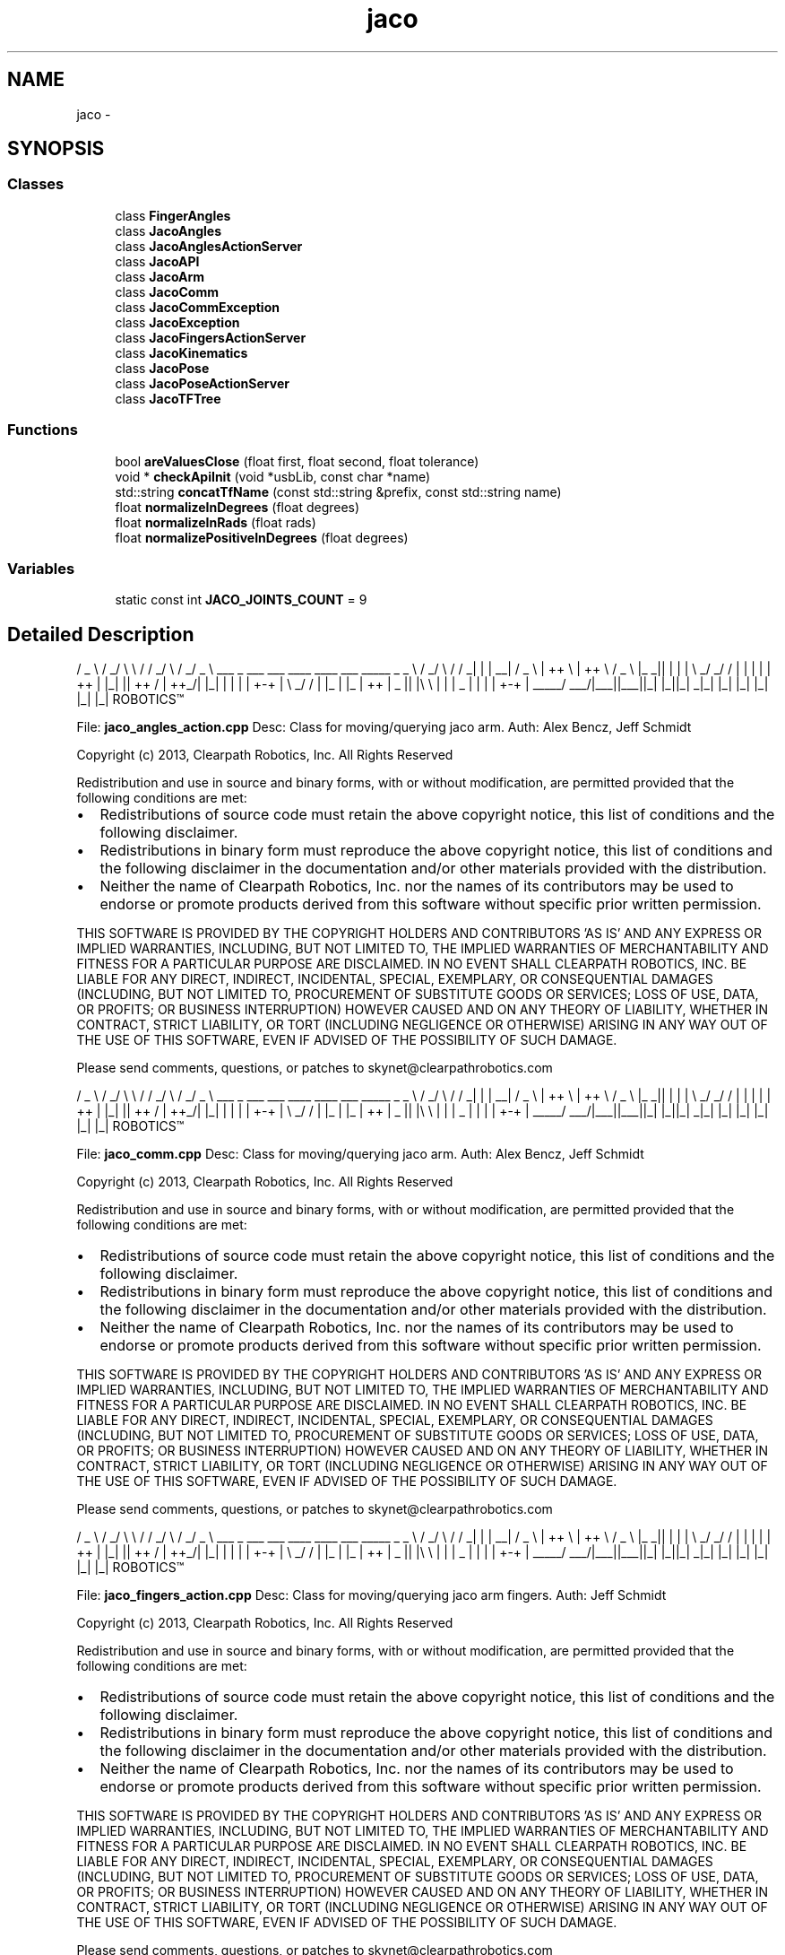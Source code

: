 .TH "jaco" 3 "Thu Mar 3 2016" "Version 1.0.1" "Kinova-ROS" \" -*- nroff -*-
.ad l
.nh
.SH NAME
jaco \- 
.SH SYNOPSIS
.br
.PP
.SS "Classes"

.in +1c
.ti -1c
.RI "class \fBFingerAngles\fP"
.br
.ti -1c
.RI "class \fBJacoAngles\fP"
.br
.ti -1c
.RI "class \fBJacoAnglesActionServer\fP"
.br
.ti -1c
.RI "class \fBJacoAPI\fP"
.br
.ti -1c
.RI "class \fBJacoArm\fP"
.br
.ti -1c
.RI "class \fBJacoComm\fP"
.br
.ti -1c
.RI "class \fBJacoCommException\fP"
.br
.ti -1c
.RI "class \fBJacoException\fP"
.br
.ti -1c
.RI "class \fBJacoFingersActionServer\fP"
.br
.ti -1c
.RI "class \fBJacoKinematics\fP"
.br
.ti -1c
.RI "class \fBJacoPose\fP"
.br
.ti -1c
.RI "class \fBJacoPoseActionServer\fP"
.br
.ti -1c
.RI "class \fBJacoTFTree\fP"
.br
.in -1c
.SS "Functions"

.in +1c
.ti -1c
.RI "bool \fBareValuesClose\fP (float first, float second, float tolerance)"
.br
.ti -1c
.RI "void * \fBcheckApiInit\fP (void *usbLib, const char *name)"
.br
.ti -1c
.RI "std::string \fBconcatTfName\fP (const std::string &prefix, const std::string name)"
.br
.ti -1c
.RI "float \fBnormalizeInDegrees\fP (float degrees)"
.br
.ti -1c
.RI "float \fBnormalizeInRads\fP (float rads)"
.br
.ti -1c
.RI "float \fBnormalizePositiveInDegrees\fP (float degrees)"
.br
.in -1c
.SS "Variables"

.in +1c
.ti -1c
.RI "static const int \fBJACO_JOINTS_COUNT\fP = 9"
.br
.in -1c
.SH "Detailed Description"
.PP 

.PP
 / _ \\ / _/ \\ \\ / / _/ \\ / _/ _ \\ ___ _ ___ ___ ____ ____ ___ _____ _ _ \\ / _/ \\ / / _| | | __| / _ \\ | ++ \\ | ++ \\ / _ \\ |_ _|| | | | \\ _/ _/ / | | | | | ++ | |_| || ++ / | ++_/| |_| | | | | +-+ | \\ _/ / | |_ | |_ | ++ | _ || |\\ \\ | | | _ | | | | +-+ | _____/ ___/|___||___||_| |_||_| _|_| |_| |_| |_| |_| |_| ROBOTICS™
.PP
File: \fBjaco_angles_action\&.cpp\fP Desc: Class for moving/querying jaco arm\&. Auth: Alex Bencz, Jeff Schmidt
.PP
Copyright (c) 2013, Clearpath Robotics, Inc\&. All Rights Reserved
.PP
Redistribution and use in source and binary forms, with or without modification, are permitted provided that the following conditions are met:
.IP "\(bu" 2
Redistributions of source code must retain the above copyright notice, this list of conditions and the following disclaimer\&.
.IP "\(bu" 2
Redistributions in binary form must reproduce the above copyright notice, this list of conditions and the following disclaimer in the documentation and/or other materials provided with the distribution\&.
.IP "\(bu" 2
Neither the name of Clearpath Robotics, Inc\&. nor the names of its contributors may be used to endorse or promote products derived from this software without specific prior written permission\&.
.PP
.PP
THIS SOFTWARE IS PROVIDED BY THE COPYRIGHT HOLDERS AND CONTRIBUTORS 'AS IS' AND ANY EXPRESS OR IMPLIED WARRANTIES, INCLUDING, BUT NOT LIMITED TO, THE IMPLIED WARRANTIES OF MERCHANTABILITY AND FITNESS FOR A PARTICULAR PURPOSE ARE DISCLAIMED\&. IN NO EVENT SHALL CLEARPATH ROBOTICS, INC\&. BE LIABLE FOR ANY DIRECT, INDIRECT, INCIDENTAL, SPECIAL, EXEMPLARY, OR CONSEQUENTIAL DAMAGES (INCLUDING, BUT NOT LIMITED TO, PROCUREMENT OF SUBSTITUTE GOODS OR SERVICES; LOSS OF USE, DATA, OR PROFITS; OR BUSINESS INTERRUPTION) HOWEVER CAUSED AND ON ANY THEORY OF LIABILITY, WHETHER IN CONTRACT, STRICT LIABILITY, OR TORT (INCLUDING NEGLIGENCE OR OTHERWISE) ARISING IN ANY WAY OUT OF THE USE OF THIS SOFTWARE, EVEN IF ADVISED OF THE POSSIBILITY OF SUCH DAMAGE\&.
.PP
Please send comments, questions, or patches to skynet@clearpathrobotics.com
.PP
.PP
 / _ \\ / _/ \\ \\ / / _/ \\ / _/ _ \\ ___ _ ___ ___ ____ ____ ___ _____ _ _ \\ / _/ \\ / / _| | | __| / _ \\ | ++ \\ | ++ \\ / _ \\ |_ _|| | | | \\ _/ _/ / | | | | | ++ | |_| || ++ / | ++_/| |_| | | | | +-+ | \\ _/ / | |_ | |_ | ++ | _ || |\\ \\ | | | _ | | | | +-+ | _____/ ___/|___||___||_| |_||_| _|_| |_| |_| |_| |_| |_| ROBOTICS™
.PP
File: \fBjaco_comm\&.cpp\fP Desc: Class for moving/querying jaco arm\&. Auth: Alex Bencz, Jeff Schmidt
.PP
Copyright (c) 2013, Clearpath Robotics, Inc\&. All Rights Reserved
.PP
Redistribution and use in source and binary forms, with or without modification, are permitted provided that the following conditions are met:
.IP "\(bu" 2
Redistributions of source code must retain the above copyright notice, this list of conditions and the following disclaimer\&.
.IP "\(bu" 2
Redistributions in binary form must reproduce the above copyright notice, this list of conditions and the following disclaimer in the documentation and/or other materials provided with the distribution\&.
.IP "\(bu" 2
Neither the name of Clearpath Robotics, Inc\&. nor the names of its contributors may be used to endorse or promote products derived from this software without specific prior written permission\&.
.PP
.PP
THIS SOFTWARE IS PROVIDED BY THE COPYRIGHT HOLDERS AND CONTRIBUTORS 'AS IS' AND ANY EXPRESS OR IMPLIED WARRANTIES, INCLUDING, BUT NOT LIMITED TO, THE IMPLIED WARRANTIES OF MERCHANTABILITY AND FITNESS FOR A PARTICULAR PURPOSE ARE DISCLAIMED\&. IN NO EVENT SHALL CLEARPATH ROBOTICS, INC\&. BE LIABLE FOR ANY DIRECT, INDIRECT, INCIDENTAL, SPECIAL, EXEMPLARY, OR CONSEQUENTIAL DAMAGES (INCLUDING, BUT NOT LIMITED TO, PROCUREMENT OF SUBSTITUTE GOODS OR SERVICES; LOSS OF USE, DATA, OR PROFITS; OR BUSINESS INTERRUPTION) HOWEVER CAUSED AND ON ANY THEORY OF LIABILITY, WHETHER IN CONTRACT, STRICT LIABILITY, OR TORT (INCLUDING NEGLIGENCE OR OTHERWISE) ARISING IN ANY WAY OUT OF THE USE OF THIS SOFTWARE, EVEN IF ADVISED OF THE POSSIBILITY OF SUCH DAMAGE\&.
.PP
Please send comments, questions, or patches to skynet@clearpathrobotics.com
.PP
.PP
 / _ \\ / _/ \\ \\ / / _/ \\ / _/ _ \\ ___ _ ___ ___ ____ ____ ___ _____ _ _ \\ / _/ \\ / / _| | | __| / _ \\ | ++ \\ | ++ \\ / _ \\ |_ _|| | | | \\ _/ _/ / | | | | | ++ | |_| || ++ / | ++_/| |_| | | | | +-+ | \\ _/ / | |_ | |_ | ++ | _ || |\\ \\ | | | _ | | | | +-+ | _____/ ___/|___||___||_| |_||_| _|_| |_| |_| |_| |_| |_| ROBOTICS™
.PP
File: \fBjaco_fingers_action\&.cpp\fP Desc: Class for moving/querying jaco arm fingers\&. Auth: Jeff Schmidt
.PP
Copyright (c) 2013, Clearpath Robotics, Inc\&. All Rights Reserved
.PP
Redistribution and use in source and binary forms, with or without modification, are permitted provided that the following conditions are met:
.IP "\(bu" 2
Redistributions of source code must retain the above copyright notice, this list of conditions and the following disclaimer\&.
.IP "\(bu" 2
Redistributions in binary form must reproduce the above copyright notice, this list of conditions and the following disclaimer in the documentation and/or other materials provided with the distribution\&.
.IP "\(bu" 2
Neither the name of Clearpath Robotics, Inc\&. nor the names of its contributors may be used to endorse or promote products derived from this software without specific prior written permission\&.
.PP
.PP
THIS SOFTWARE IS PROVIDED BY THE COPYRIGHT HOLDERS AND CONTRIBUTORS 'AS IS' AND ANY EXPRESS OR IMPLIED WARRANTIES, INCLUDING, BUT NOT LIMITED TO, THE IMPLIED WARRANTIES OF MERCHANTABILITY AND FITNESS FOR A PARTICULAR PURPOSE ARE DISCLAIMED\&. IN NO EVENT SHALL CLEARPATH ROBOTICS, INC\&. BE LIABLE FOR ANY DIRECT, INDIRECT, INCIDENTAL, SPECIAL, EXEMPLARY, OR CONSEQUENTIAL DAMAGES (INCLUDING, BUT NOT LIMITED TO, PROCUREMENT OF SUBSTITUTE GOODS OR SERVICES; LOSS OF USE, DATA, OR PROFITS; OR BUSINESS INTERRUPTION) HOWEVER CAUSED AND ON ANY THEORY OF LIABILITY, WHETHER IN CONTRACT, STRICT LIABILITY, OR TORT (INCLUDING NEGLIGENCE OR OTHERWISE) ARISING IN ANY WAY OUT OF THE USE OF THIS SOFTWARE, EVEN IF ADVISED OF THE POSSIBILITY OF SUCH DAMAGE\&.
.PP
Please send comments, questions, or patches to skynet@clearpathrobotics.com
.PP
.PP
 / _ \\ / _/ \\ \\ / / _/ \\ / _/ _ \\ ___ _ ___ ___ ____ ____ ___ _____ _ _ \\ / _/ \\ / / _| | | __| / _ \\ | ++ \\ | ++ \\ / _ \\ |_ _|| | | | \\ _/ _/ / | | | | | ++ | |_| || ++ / | ++_/| |_| | | | | +-+ | \\ _/ / | |_ | |_ | ++ | _ || |\\ \\ | | | _ | | | | +-+ | _____/ ___/|___||___||_| |_||_| _|_| |_| |_| |_| |_| |_| ROBOTICS™
.PP
File: \fBjaco_pose_action\&.cpp\fP Desc: Class for moving/querying jaco arm\&. Auth: Alex Bencz, Jeff Schmidt
.PP
Copyright (c) 2013, Clearpath Robotics, Inc\&. All Rights Reserved
.PP
Redistribution and use in source and binary forms, with or without modification, are permitted provided that the following conditions are met:
.IP "\(bu" 2
Redistributions of source code must retain the above copyright notice, this list of conditions and the following disclaimer\&.
.IP "\(bu" 2
Redistributions in binary form must reproduce the above copyright notice, this list of conditions and the following disclaimer in the documentation and/or other materials provided with the distribution\&.
.IP "\(bu" 2
Neither the name of Clearpath Robotics, Inc\&. nor the names of its contributors may be used to endorse or promote products derived from this software without specific prior written permission\&.
.PP
.PP
THIS SOFTWARE IS PROVIDED BY THE COPYRIGHT HOLDERS AND CONTRIBUTORS 'AS IS' AND ANY EXPRESS OR IMPLIED WARRANTIES, INCLUDING, BUT NOT LIMITED TO, THE IMPLIED WARRANTIES OF MERCHANTABILITY AND FITNESS FOR A PARTICULAR PURPOSE ARE DISCLAIMED\&. IN NO EVENT SHALL CLEARPATH ROBOTICS, INC\&. BE LIABLE FOR ANY DIRECT, INDIRECT, INCIDENTAL, SPECIAL, EXEMPLARY, OR CONSEQUENTIAL DAMAGES (INCLUDING, BUT NOT LIMITED TO, PROCUREMENT OF SUBSTITUTE GOODS OR SERVICES; LOSS OF USE, DATA, OR PROFITS; OR BUSINESS INTERRUPTION) HOWEVER CAUSED AND ON ANY THEORY OF LIABILITY, WHETHER IN CONTRACT, STRICT LIABILITY, OR TORT (INCLUDING NEGLIGENCE OR OTHERWISE) ARISING IN ANY WAY OUT OF THE USE OF THIS SOFTWARE, EVEN IF ADVISED OF THE POSSIBILITY OF SUCH DAMAGE\&.
.PP
Please send comments, questions, or patches to skynet@clearpathrobotics.com
.PP
.PP
 / _ \\ / _/ \\ \\ / / _/ \\ / _/ _ \\ ___ _ ___ ___ ____ ____ ___ _____ _ _ \\ / _/ \\ / / _| | | __| / _ \\ | ++ \\ | ++ \\ / _ \\ |_ _|| | | | \\ _/ _/ / | | | | | ++ | |_| || ++ / | ++_/| |_| | | | | +-+ | \\ _/ / | |_ | |_ | ++ | _ || |\\ \\ | | | _ | | | | +-+ | _____/ ___/|___||___||_| |_||_| _|_| |_| |_| |_| |_| |_| ROBOTICS™
.PP
File: \fBjaco_types\&.cpp\fP Desc: Wrappers around Kinova structs to facilitate easier conversion to ROS types\&. Auth: Alex Bencz
.PP
Copyright (c) 2013, Clearpath Robotics, Inc\&. All Rights Reserved
.PP
Redistribution and use in source and binary forms, with or without modification, are permitted provided that the following conditions are met:
.IP "\(bu" 2
Redistributions of source code must retain the above copyright notice, this list of conditions and the following disclaimer\&.
.IP "\(bu" 2
Redistributions in binary form must reproduce the above copyright notice, this list of conditions and the following disclaimer in the documentation and/or other materials provided with the distribution\&.
.IP "\(bu" 2
Neither the name of Clearpath Robotics, Inc\&. nor the names of its contributors may be used to endorse or promote products derived from this software without specific prior written permission\&.
.PP
.PP
THIS SOFTWARE IS PROVIDED BY THE COPYRIGHT HOLDERS AND CONTRIBUTORS 'AS IS' AND ANY EXPRESS OR IMPLIED WARRANTIES, INCLUDING, BUT NOT LIMITED TO, THE IMPLIED WARRANTIES OF MERCHANTABILITY AND FITNESS FOR A PARTICULAR PURPOSE ARE DISCLAIMED\&. IN NO EVENT SHALL CLEARPATH ROBOTICS, INC\&. BE LIABLE FOR ANY DIRECT, INDIRECT, INCIDENTAL, SPECIAL, EXEMPLARY, OR CONSEQUENTIAL DAMAGES (INCLUDING, BUT NOT LIMITED TO, PROCUREMENT OF SUBSTITUTE GOODS OR SERVICES; LOSS OF USE, DATA, OR PROFITS; OR BUSINESS INTERRUPTION) HOWEVER CAUSED AND ON ANY THEORY OF LIABILITY, WHETHER IN CONTRACT, STRICT LIABILITY, OR TORT (INCLUDING NEGLIGENCE OR OTHERWISE) ARISING IN ANY WAY OUT OF THE USE OF THIS SOFTWARE, EVEN IF ADVISED OF THE POSSIBILITY OF SUCH DAMAGE\&.
.PP
Please send comments, questions, or patches to skynet@clearpathrobotics.com
.PP
.PP
 / _ \\ / _/ \\ \\ / / _/ \\ / _/ _ \\ ___ _ ___ ___ ____ ____ ___ _____ _ _ \\ / _/ \\ / / _| | | __| / _ \\ | ++ \\ | ++ \\ / _ \\ |_ _|| | | | \\ _/ _/ / | | | | | ++ | |_| || ++ / | ++_/| |_| | | | | +-+ | \\ _/ / | |_ | |_ | ++ | _ || |\\ \\ | | | _ | | | | +-+ | _____/ ___/|___||___||_| |_||_| _|_| |_| |_| |_| |_| |_| ROBOTICS™
.PP
File: \fBjaco_angles_action\&.h\fP Desc: Action server for jaco arm\&. Auth: Alex Bencz, Jeff Schmidt
.PP
Copyright (c) 2013, Clearpath Robotics, Inc\&. All Rights Reserved
.PP
Redistribution and use in source and binary forms, with or without modification, are permitted provided that the following conditions are met:
.IP "\(bu" 2
Redistributions of source code must retain the above copyright notice, this list of conditions and the following disclaimer\&.
.IP "\(bu" 2
Redistributions in binary form must reproduce the above copyright notice, this list of conditions and the following disclaimer in the documentation and/or other materials provided with the distribution\&.
.IP "\(bu" 2
Neither the name of Clearpath Robotics, Inc\&. nor the names of its contributors may be used to endorse or promote products derived from this software without specific prior written permission\&.
.PP
.PP
THIS SOFTWARE IS PROVIDED BY THE COPYRIGHT HOLDERS AND CONTRIBUTORS 'AS IS' AND ANY EXPRESS OR IMPLIED WARRANTIES, INCLUDING, BUT NOT LIMITED TO, THE IMPLIED WARRANTIES OF MERCHANTABILITY AND FITNESS FOR A PARTICULAR PURPOSE ARE DISCLAIMED\&. IN NO EVENT SHALL CLEARPATH ROBOTICS, INC\&. BE LIABLE FOR ANY DIRECT, INDIRECT, INCIDENTAL, SPECIAL, EXEMPLARY, OR CONSEQUENTIAL DAMAGES (INCLUDING, BUT NOT LIMITED TO, PROCUREMENT OF SUBSTITUTE GOODS OR SERVICES; LOSS OF USE, DATA, OR PROFITS; OR BUSINESS INTERRUPTION) HOWEVER CAUSED AND ON ANY THEORY OF LIABILITY, WHETHER IN CONTRACT, STRICT LIABILITY, OR TORT (INCLUDING NEGLIGENCE OR OTHERWISE) ARISING IN ANY WAY OUT OF THE USE OF THIS SOFTWARE, EVEN IF ADVISED OF THE POSSIBILITY OF SUCH DAMAGE\&.
.PP
Please send comments, questions, or patches to skynet@clearpathrobotics.com
.PP
.PP
 / _ \\ / _/ \\ \\ / / _/ \\ / _/ _ \\ ___ _ ___ ___ ____ ____ ___ _____ _ _ \\ / _/ \\ / / _| | | __| / _ \\ | ++ \\ | ++ \\ / _ \\ |_ _|| | | | \\ _/ _/ / | | | | | ++ | |_| || ++ / | ++_/| |_| | | | | +-+ | \\ _/ / | |_ | |_ | ++ | _ || |\\ \\ | | | _ | | | | +-+ | _____/ ___/|___||___||_| |_||_| _|_| |_| |_| |_| |_| |_| ROBOTICS™
.PP
File: \fBjaco_comm\&.h\fP Desc: Class for moving/querying jaco arm\&. Auth: Alex Bencz, Jeff Schmidt
.PP
Copyright (c) 2013, Clearpath Robotics, Inc\&. All Rights Reserved
.PP
Redistribution and use in source and binary forms, with or without modification, are permitted provided that the following conditions are met:
.IP "\(bu" 2
Redistributions of source code must retain the above copyright notice, this list of conditions and the following disclaimer\&.
.IP "\(bu" 2
Redistributions in binary form must reproduce the above copyright notice, this list of conditions and the following disclaimer in the documentation and/or other materials provided with the distribution\&.
.IP "\(bu" 2
Neither the name of Clearpath Robotics, Inc\&. nor the names of its contributors may be used to endorse or promote products derived from this software without specific prior written permission\&.
.PP
.PP
THIS SOFTWARE IS PROVIDED BY THE COPYRIGHT HOLDERS AND CONTRIBUTORS 'AS IS' AND ANY EXPRESS OR IMPLIED WARRANTIES, INCLUDING, BUT NOT LIMITED TO, THE IMPLIED WARRANTIES OF MERCHANTABILITY AND FITNESS FOR A PARTICULAR PURPOSE ARE DISCLAIMED\&. IN NO EVENT SHALL CLEARPATH ROBOTICS, INC\&. BE LIABLE FOR ANY DIRECT, INDIRECT, INCIDENTAL, SPECIAL, EXEMPLARY, OR CONSEQUENTIAL DAMAGES (INCLUDING, BUT NOT LIMITED TO, PROCUREMENT OF SUBSTITUTE GOODS OR SERVICES; LOSS OF USE, DATA, OR PROFITS; OR BUSINESS INTERRUPTION) HOWEVER CAUSED AND ON ANY THEORY OF LIABILITY, WHETHER IN CONTRACT, STRICT LIABILITY, OR TORT (INCLUDING NEGLIGENCE OR OTHERWISE) ARISING IN ANY WAY OUT OF THE USE OF THIS SOFTWARE, EVEN IF ADVISED OF THE POSSIBILITY OF SUCH DAMAGE\&.
.PP
Please send comments, questions, or patches to skynet@clearpathrobotics.com
.PP
.PP
 / _ \\ / _/ \\ \\ / / _/ \\ / _/ _ \\ ___ _ ___ ___ ____ ____ ___ _____ _ _ \\ / _/ \\ / / _| | | __| / _ \\ | ++ \\ | ++ \\ / _ \\ |_ _|| | | | \\ _/ _/ / | | | | | ++ | |_| || ++ / | ++_/| |_| | | | | +-+ | \\ _/ / | |_ | |_ | ++ | _ || |\\ \\ | | | _ | | | | +-+ | _____/ ___/|___||___||_| |_||_| _|_| |_| |_| |_| |_| |_| ROBOTICS™
.PP
File: \fBjaco_fingers_action\&.h\fP Desc: Action server for jaco arm fingers\&. Auth: Jeff Schmidt
.PP
Copyright (c) 2013, Clearpath Robotics, Inc\&. All Rights Reserved
.PP
Redistribution and use in source and binary forms, with or without modification, are permitted provided that the following conditions are met:
.IP "\(bu" 2
Redistributions of source code must retain the above copyright notice, this list of conditions and the following disclaimer\&.
.IP "\(bu" 2
Redistributions in binary form must reproduce the above copyright notice, this list of conditions and the following disclaimer in the documentation and/or other materials provided with the distribution\&.
.IP "\(bu" 2
Neither the name of Clearpath Robotics, Inc\&. nor the names of its contributors may be used to endorse or promote products derived from this software without specific prior written permission\&.
.PP
.PP
THIS SOFTWARE IS PROVIDED BY THE COPYRIGHT HOLDERS AND CONTRIBUTORS 'AS IS' AND ANY EXPRESS OR IMPLIED WARRANTIES, INCLUDING, BUT NOT LIMITED TO, THE IMPLIED WARRANTIES OF MERCHANTABILITY AND FITNESS FOR A PARTICULAR PURPOSE ARE DISCLAIMED\&. IN NO EVENT SHALL CLEARPATH ROBOTICS, INC\&. BE LIABLE FOR ANY DIRECT, INDIRECT, INCIDENTAL, SPECIAL, EXEMPLARY, OR CONSEQUENTIAL DAMAGES (INCLUDING, BUT NOT LIMITED TO, PROCUREMENT OF SUBSTITUTE GOODS OR SERVICES; LOSS OF USE, DATA, OR PROFITS; OR BUSINESS INTERRUPTION) HOWEVER CAUSED AND ON ANY THEORY OF LIABILITY, WHETHER IN CONTRACT, STRICT LIABILITY, OR TORT (INCLUDING NEGLIGENCE OR OTHERWISE) ARISING IN ANY WAY OUT OF THE USE OF THIS SOFTWARE, EVEN IF ADVISED OF THE POSSIBILITY OF SUCH DAMAGE\&.
.PP
Please send comments, questions, or patches to skynet@clearpathrobotics.com
.PP
.PP
 / _ \\ / _/ \\ \\ / / _/ \\ / _/ _ \\ ___ _ ___ ___ ____ ____ ___ _____ _ _ \\ / _/ \\ / / _| | | __| / _ \\ | ++ \\ | ++ \\ / _ \\ |_ _|| | | | \\ _/ _/ / | | | | | ++ | |_| || ++ / | ++_/| |_| | | | | +-+ | \\ _/ / | |_ | |_ | ++ | _ || |\\ \\ | | | _ | | | | +-+ | _____/ ___/|___||___||_| |_||_| _|_| |_| |_| |_| |_| |_| ROBOTICS™
.PP
File: \fBjaco_pose_action\&.h\fP Desc: Action server for jaco arm\&. Auth: Alex Bencz, Jeff Schmidt
.PP
Copyright (c) 2013, Clearpath Robotics, Inc\&. All Rights Reserved
.PP
Redistribution and use in source and binary forms, with or without modification, are permitted provided that the following conditions are met:
.IP "\(bu" 2
Redistributions of source code must retain the above copyright notice, this list of conditions and the following disclaimer\&.
.IP "\(bu" 2
Redistributions in binary form must reproduce the above copyright notice, this list of conditions and the following disclaimer in the documentation and/or other materials provided with the distribution\&.
.IP "\(bu" 2
Neither the name of Clearpath Robotics, Inc\&. nor the names of its contributors may be used to endorse or promote products derived from this software without specific prior written permission\&.
.PP
.PP
THIS SOFTWARE IS PROVIDED BY THE COPYRIGHT HOLDERS AND CONTRIBUTORS 'AS IS' AND ANY EXPRESS OR IMPLIED WARRANTIES, INCLUDING, BUT NOT LIMITED TO, THE IMPLIED WARRANTIES OF MERCHANTABILITY AND FITNESS FOR A PARTICULAR PURPOSE ARE DISCLAIMED\&. IN NO EVENT SHALL CLEARPATH ROBOTICS, INC\&. BE LIABLE FOR ANY DIRECT, INDIRECT, INCIDENTAL, SPECIAL, EXEMPLARY, OR CONSEQUENTIAL DAMAGES (INCLUDING, BUT NOT LIMITED TO, PROCUREMENT OF SUBSTITUTE GOODS OR SERVICES; LOSS OF USE, DATA, OR PROFITS; OR BUSINESS INTERRUPTION) HOWEVER CAUSED AND ON ANY THEORY OF LIABILITY, WHETHER IN CONTRACT, STRICT LIABILITY, OR TORT (INCLUDING NEGLIGENCE OR OTHERWISE) ARISING IN ANY WAY OUT OF THE USE OF THIS SOFTWARE, EVEN IF ADVISED OF THE POSSIBILITY OF SUCH DAMAGE\&.
.PP
Please send comments, questions, or patches to skynet@clearpathrobotics.com
.PP
.PP
 / _ \\ / _/ \\ \\ / / _/ \\ / _/ _ \\ ___ _ ___ ___ ____ ____ ___ _____ _ _ \\ / _/ \\ / / _| | | __| / _ \\ | ++ \\ | ++ \\ / _ \\ |_ _|| | | | \\ _/ _/ / | | | | | ++ | |_| || ++ / | ++_/| |_| | | | | +-+ | \\ _/ / | |_ | |_ | ++ | _ || |\\ \\ | | | _ | | | | +-+ | _____/ ___/|___||___||_| |_||_| _|_| |_| |_| |_| |_| |_| ROBOTICS™
.PP
File: \fBjaco_types\&.h\fP Desc: Wrappers around Kinova types\&. Auth: Alex Bencz
.PP
Copyright (c) 2013, Clearpath Robotics, Inc\&. All Rights Reserved
.PP
Redistribution and use in source and binary forms, with or without modification, are permitted provided that the following conditions are met:
.IP "\(bu" 2
Redistributions of source code must retain the above copyright notice, this list of conditions and the following disclaimer\&.
.IP "\(bu" 2
Redistributions in binary form must reproduce the above copyright notice, this list of conditions and the following disclaimer in the documentation and/or other materials provided with the distribution\&.
.IP "\(bu" 2
Neither the name of Clearpath Robotics, Inc\&. nor the names of its contributors may be used to endorse or promote products derived from this software without specific prior written permission\&.
.PP
.PP
THIS SOFTWARE IS PROVIDED BY THE COPYRIGHT HOLDERS AND CONTRIBUTORS 'AS IS' AND ANY EXPRESS OR IMPLIED WARRANTIES, INCLUDING, BUT NOT LIMITED TO, THE IMPLIED WARRANTIES OF MERCHANTABILITY AND FITNESS FOR A PARTICULAR PURPOSE ARE DISCLAIMED\&. IN NO EVENT SHALL CLEARPATH ROBOTICS, INC\&. BE LIABLE FOR ANY DIRECT, INDIRECT, INCIDENTAL, SPECIAL, EXEMPLARY, OR CONSEQUENTIAL DAMAGES (INCLUDING, BUT NOT LIMITED TO, PROCUREMENT OF SUBSTITUTE GOODS OR SERVICES; LOSS OF USE, DATA, OR PROFITS; OR BUSINESS INTERRUPTION) HOWEVER CAUSED AND ON ANY THEORY OF LIABILITY, WHETHER IN CONTRACT, STRICT LIABILITY, OR TORT (INCLUDING NEGLIGENCE OR OTHERWISE) ARISING IN ANY WAY OUT OF THE USE OF THIS SOFTWARE, EVEN IF ADVISED OF THE POSSIBILITY OF SUCH DAMAGE\&.
.PP
Please send comments, questions, or patches to skynet@clearpathrobotics.com 
.SH "Function Documentation"
.PP 
.SS "bool jaco::areValuesClose (float first, float second, float tolerance)"

.PP
.nf
79 {
80     return ((first <= second + tolerance) && (first >= second - tolerance));
81 }
.fi
.SS "void* jaco::checkApiInit (void * usbLib, const char * name)"

.PP
.nf
17 {
18     void * function_pointer = dlsym(usbLib, name);
19     assert(function_pointer != NULL);
20     return function_pointer;
21 }
.fi
.SS "std::string jaco::concatTfName (const std::string & prefix, const std::string name)"

.PP
.nf
16 {
17     std::stringstream ss;
18     ss << prefix << name;
19     return ss\&.str();
20 }
.fi
.SS "float jaco::normalizeInDegrees (float degrees)"

.PP
.nf
73 {
74     return angles::to_degrees(angles::normalize_angle(angles::from_degrees(degrees)));
75 }
.fi
.SS "float jaco::normalizeInRads (float rads)"

.PP
.nf
61 {
62     return static_cast<float>(angles::normalize_angle_positive(rads));
63 }
.fi
.SS "float jaco::normalizePositiveInDegrees (float degrees)"

.PP
.nf
67 {
68     return angles::to_degrees(angles::normalize_angle_positive(angles::from_degrees(degrees)));
69 }
.fi
.SH "Variable Documentation"
.PP 
.SS "const int jaco::JACO_JOINTS_COUNT = 9\fC [static]\fP"

.SH "Author"
.PP 
Generated automatically by Doxygen for Kinova-ROS from the source code\&.
